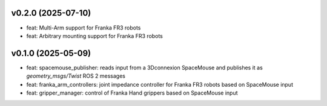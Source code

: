 v0.2.0 (2025-07-10)
------------------
* feat: Multi-Arm support for Franka FR3 robots
* feat: Arbitrary mounting support for Franka FR3 robots

v0.1.0 (2025-05-09)
------------------

* feat: spacemouse_publisher: reads input from a 3Dconnexion SpaceMouse and publishes it as `geometry_msgs/Twist` ROS 2 messages
* feat: franka_arm_controllers: joint impedance controller for Franka FR3 robots based on SpaceMouse input
* feat: gripper_manager: control of Franka Hand grippers based on SpaceMouse input